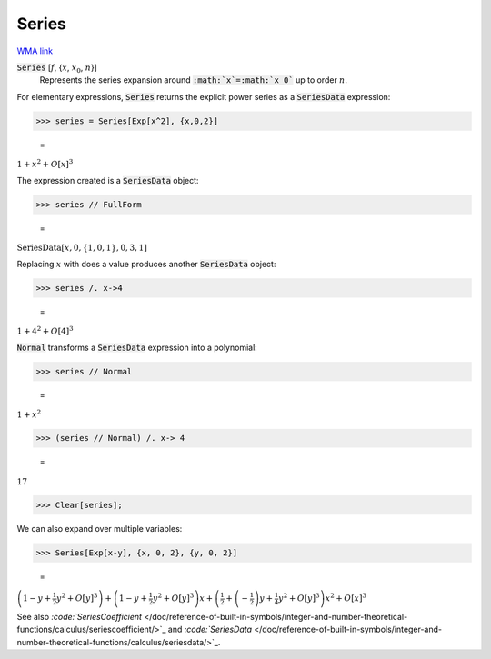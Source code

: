 Series
======

`WMA link <https://reference.wolfram.com/language/ref/Series.html>`_


:code:`Series` [:math:`f`, {:math:`x`, :math:`x_0`, :math:`n`}]
    Represents the series expansion around :code:`:math:`x`=:math:`x_0``  up to order :math:`n`.





For elementary expressions, :code:`Series`  returns the explicit power series as a :code:`SeriesData`  expression:

>>> series = Series[Exp[x^2], {x,0,2}]

    =
:math:`1+x^2+O\left[x\right]^3`



The expression created is a :code:`SeriesData`  object:

>>> series // FullForm

    =
:math:`\text{SeriesData}\left[x, 0, \left\{1,0,1\right\}, 0, 3, 1\right]`



Replacing :math:`x` with does a value produces another :code:`SeriesData`  object:

>>> series /. x->4

    =
:math:`1+4^2+O\left[4\right]^3`



:code:`Normal`  transforms a :code:`SeriesData`  expression into a polynomial:

>>> series // Normal

    =
:math:`1+x^2`


>>> (series // Normal) /. x-> 4

    =
:math:`17`


>>> Clear[series];



We can also expand over multiple variables:

>>> Series[Exp[x-y], {x, 0, 2}, {y, 0, 2}]

    =
:math:`\left(1-y+\frac{1}{2} y^2+O\left[y\right]^3\right)+\left(1-y+\frac{1}{2} y^2+O\left[y\right]^3\right) x+\left(\frac{1}{2}+\left(-\frac{1}{2}\right) y+\frac{1}{4} y^2+O\left[y\right]^3\right) x^2+O\left[x\right]^3`



See also `:code:`SeriesCoefficient`  </doc/reference-of-built-in-symbols/integer-and-number-theoretical-functions/calculus/seriescoefficient/>`_ and `:code:`SeriesData`  </doc/reference-of-built-in-symbols/integer-and-number-theoretical-functions/calculus/seriesdata/>`_.